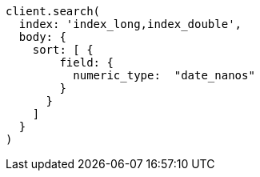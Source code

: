 [source, ruby]
----
client.search(
  index: 'index_long,index_double',
  body: {
    sort: [ {
        field: {
          numeric_type:  "date_nanos"
        }
      }
    ]
  }
)
----

